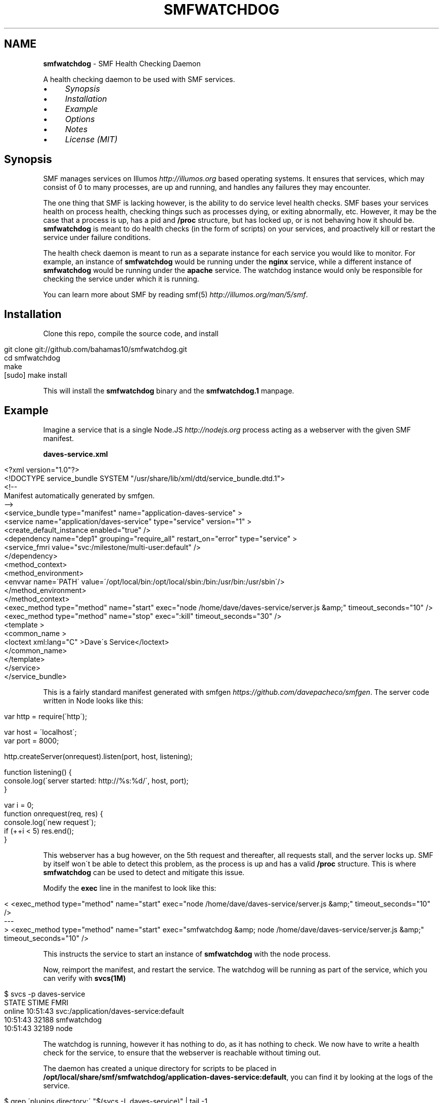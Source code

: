 .\" generated with Ronn/v0.7.3
.\" http://github.com/rtomayko/ronn/tree/0.7.3
.
.TH "SMFWATCHDOG" "1" "June 2013" "" "SMF Watchdog"
.
.SH "NAME"
\fBsmfwatchdog\fR \- SMF Health Checking Daemon
.
.P
A health checking daemon to be used with SMF services\.
.
.IP "\(bu" 4
\fISynopsis\fR
.
.IP "\(bu" 4
\fIInstallation\fR
.
.IP "\(bu" 4
\fIExample\fR
.
.IP "\(bu" 4
\fIOptions\fR
.
.IP "\(bu" 4
\fINotes\fR
.
.IP "\(bu" 4
\fILicense (MIT)\fR
.
.IP "" 0
.
.P
 \fI\fR
.
.SH "Synopsis"
SMF manages services on Illumos \fIhttp://illumos\.org\fR based operating systems\. It ensures that services, which may consist of 0 to many processes, are up and running, and handles any failures they may encounter\.
.
.P
The one thing that SMF is lacking however, is the ability to do service level health checks\. SMF bases your services health on process health, checking things such as processes dying, or exiting abnormally, etc\. However, it may be the case that a process is up, has a pid and \fB/proc\fR structure, but has locked up, or is not behaving how it should be\. \fBsmfwatchdog\fR is meant to do health checks (in the form of scripts) on your services, and proactively kill or restart the service under failure conditions\.
.
.P
The health check daemon is meant to run as a separate instance for each service you would like to monitor\. For example, an instance of \fBsmfwatchdog\fR would be running under the \fBnginx\fR service, while a different instance of \fBsmfwatchdog\fR would be running under the \fBapache\fR service\. The watchdog instance would only be responsible for checking the service under which it is running\.
.
.P
You can learn more about SMF by reading smf(5) \fIhttp://illumos\.org/man/5/smf\fR\.
.
.P
 \fI\fR
.
.SH "Installation"
Clone this repo, compile the source code, and install
.
.IP "" 4
.
.nf

git clone git://github\.com/bahamas10/smfwatchdog\.git
cd smfwatchdog
make
[sudo] make install
.
.fi
.
.IP "" 0
.
.P
This will install the \fBsmfwatchdog\fR binary and the \fBsmfwatchdog\.1\fR manpage\.
.
.P
 \fI\fR
.
.SH "Example"
Imagine a service that is a single Node\.JS \fIhttp://nodejs\.org\fR process acting as a webserver with the given SMF manifest\.
.
.P
\fBdaves\-service\.xml\fR
.
.IP "" 4
.
.nf

<?xml version="1\.0"?>
<!DOCTYPE service_bundle SYSTEM "/usr/share/lib/xml/dtd/service_bundle\.dtd\.1">
<!\-\-
Manifest automatically generated by smfgen\.
\-\->
<service_bundle type="manifest" name="application\-daves\-service" >
    <service name="application/daves\-service" type="service" version="1" >
        <create_default_instance enabled="true" />
        <dependency name="dep1" grouping="require_all" restart_on="error" type="service" >
            <service_fmri value="svc:/milestone/multi\-user:default" />
        </dependency>
        <method_context>
            <method_environment>
                <envvar name=\'PATH\' value=\'/opt/local/bin:/opt/local/sbin:/bin:/usr/bin:/usr/sbin\'/>
            </method_environment>
        </method_context>
        <exec_method type="method" name="start" exec="node /home/dave/daves\-service/server\.js &amp;" timeout_seconds="10" />
        <exec_method type="method" name="stop" exec=":kill" timeout_seconds="30" />
        <template >
            <common_name >
                <loctext xml:lang="C" >Dave\'s Service</loctext>
            </common_name>
        </template>
    </service>
</service_bundle>
.
.fi
.
.IP "" 0
.
.P
This is a fairly standard manifest generated with smfgen \fIhttps://github\.com/davepacheco/smfgen\fR\. The server code written in Node looks like this:
.
.IP "" 4
.
.nf

var http = require(\'http\');

var host = \'localhost\';
var port = 8000;

http\.createServer(onrequest)\.listen(port, host, listening);

function listening() {
  console\.log(\'server started: http://%s:%d/\', host, port);
}

var i = 0;
function onrequest(req, res) {
  console\.log(\'new request\');
  if (++i < 5) res\.end();
}
.
.fi
.
.IP "" 0
.
.P
This webserver has a bug however, on the 5th request and thereafter, all requests stall, and the server locks up\. SMF by itself won\'t be able to detect this problem, as the process is up and has a valid \fB/proc\fR structure\. This is where \fBsmfwatchdog\fR can be used to detect and mitigate this issue\.
.
.P
Modify the \fBexec\fR line in the manifest to look like this:
.
.IP "" 4
.
.nf

< <exec_method type="method" name="start" exec="node /home/dave/daves\-service/server\.js &amp;" timeout_seconds="10" />
\-\-\-
> <exec_method type="method" name="start" exec="smfwatchdog &amp; node /home/dave/daves\-service/server\.js &amp;" timeout_seconds="10" />
.
.fi
.
.IP "" 0
.
.P
This instructs the service to start an instance of \fBsmfwatchdog\fR with the node process\.
.
.P
Now, reimport the manifest, and restart the service\. The watchdog will be running as part of the service, which you can verify with \fBsvcs(1M)\fR
.
.IP "" 4
.
.nf

$ svcs \-p daves\-service
STATE          STIME    FMRI
online         10:51:43 svc:/application/daves\-service:default
               10:51:43    32188 smfwatchdog
               10:51:43    32189 node
.
.fi
.
.IP "" 0
.
.P
The watchdog is running, however it has nothing to do, as it has nothing to check\. We now have to write a health check for the service, to ensure that the webserver is reachable without timing out\.
.
.P
The daemon has created a unique directory for scripts to be placed in \fB/opt/local/share/smf/smfwatchdog/application\-daves\-service:default\fR, you can find it by looking at the logs of the service\.
.
.IP "" 4
.
.nf

$ grep \'plugins directory:\' "$(svcs \-L daves\-service)" | tail \-1
[smfwatchdog@0\.0\.0] [2013\-06\-12T17:51:43\.081Z] plugins directory: /opt/local/share/smf/smfwatchdog/application\-daves\-service:default
.
.fi
.
.IP "" 0
.
.P
Any scripts in this directory will be executed every 60 seconds, and if any of them return non\-zero, the service will be restarted, and optionally an email will be sent out alerting of the failed health check and the action taken (including the output generated by the script that failed)\.
.
.P
Since checks are just scripts, we can use any language that we\'d like, so let\'s keep it simple and use some bash\. We\'ll create a basic health check to ensure the service is responsive over HTTP\.
.
.IP "" 4
.
.nf

vim /opt/local/share/smf/smfwatchdog/application\-daves\-service\e:default/check\.sh


#!/usr/bin/env bash
CURLE_OPERATION_TIMEDOUT=28
timeout=20 # seconds

curl \-sSk \-m "$timeout" "http://localhost:8000"
if (( $? == $CURLE_OPERATION_TIMEDOUT )); then
        exit 1
else
        exit 0
fi
.
.fi
.
.IP "" 0
.
.P
And ensure the file is executable with:
.
.IP "" 4
.
.nf

chmod +x /opt/local/share/smf/smfwatchdog/application\-daves\-service\e:default/check\.sh
.
.fi
.
.IP "" 0
.
.P
If curl returns with code 28, that means 20 seconds have elapsed with no response from the service, and the check itself will return with exit code 1\. When \fBsmfwatchdog\fR sees that a health check has failed, it will restart the service with \fBsvcadm restart <fmri>\fR\.
.
.P
We can see this in the logfile
.
.IP "" 4
.
.nf

tail "$(svcs \-L daves\-service)"
[ Jun 12 17:51:43 Executing start method ("smfwatchdog & node /home/dave/daves\-service/server\.js &")\. ]
[smfwatchdog@0\.0\.0] [2013\-06\-12T17:51:43\.080Z] SMF_FMRI=svc:/application/daves\-service:default
[smfwatchdog@0\.0\.0] [2013\-06\-12T17:51:43\.081Z] plugins directory: /opt/local/share/smf/smfwatchdog/application\-daves\-service:default
[ Jun 12 17:51:43 Method "start" exited with status 0\. ]
server started: http://localhost:8000/
new request
new request
new request
new request
new request
[smfwatchdog@0\.0\.0] [2013\-06\-12T17:57:03\.612Z] check\.sh failed (exit code 1)
[smfwatchdog@0\.0\.0] [2013\-06\-12T17:57:03\.646Z] executing: svcadm restart svc:/application/daves\-service:default
[ Jun 12 17:57:03 Stopping because service restarting\. ]
[ Jun 12 17:57:03 Executing stop method (:kill)\. ]
.
.fi
.
.IP "" 0
.
.P
Also, we can set an email address to alert by setting the environmental variable in the manifest\.
.
.IP "" 4
.
.nf

<envvar name=\'SMFWATCHDOG_EMAIL\' value=\'dave@daveeddy\.com\'/>
.
.fi
.
.IP "" 0
.
.P
Now, when a health check fails it\'ll fire an email which looks like:
.
.IP "" 4
.
.nf

To: dave@daveeddy\.com
From: noreply@dave\-01\.local
Subject: [smfwatchdog] daves\-service:default failed healthcheck on dave\-01\.local

daves\-service:default restarted on dave\-01\.local

FMRI: svc:/application/daves\-service:default
Hostname: dave\-01\.local
Time (UTC): 2013\-06\-12T04:38:13
Command: check\.sh
Program: smfwatchdog@0\.0\.0 (compiled Jun 11 2013 21:32:47)

Command Output:
curl: (28) Operation timed out after 20000 milliseconds with 0 bytes received
.
.fi
.
.IP "" 0
.
.P
 \fI\fR
.
.SH "Options"
The following options can be passed in as environmental variables, most likely being added to the SMF manifest\.
.
.IP "\(bu" 4
\fBSMFWATCHDOG_DEBUG\fR: (int) If this is non\-zero, \fBsmfwatchdog\fR will produce debug output to the service\'s log file (\fBsvcs \-L <fmri>\fR)
.
.IP "\(bu" 4
\fBSMFWATCHDOG_SLEEP\fR: (int) The time, in seconds, to sleep between running health check scripts, defaults to 60
.
.IP "\(bu" 4
\fBSMFWATCHDOG_DISABLED\fR: If set, \fBsmfwatchdog\fR will exit cleanly upon starting
.
.IP "\(bu" 4
\fBSMFWATCHDOG_EMAIL\fR: If set, this variable will be used as an email address to send alerts to when a service has failed a health check
.
.IP "\(bu" 4
\fBSMFWATCHDOG_EMAIL_FROM\fR: This is the address from which the above email will be sent, defaults to \fBnoreply@<hostname>\fR
.
.IP "\(bu" 4
\fBSMFWATCHDOG_MAIL_PROG\fR: The mail program to use to send email on the system, it must accept binary email data over stdin, defaults to \fBmailx \-t\fR
.
.IP "\(bu" 4
\fBSMF_FMRI\fR: This shouldn\'t be manually set, it will be set automatically by SMF, and is used to tell the watchdog which service to monitor
.
.IP "" 0
.
.P
 \fI\fR
.
.SH "Notes / Issues"
The watchdog isn\'t a solution to a problem; it doesn\'t fix bugs\. The health checks are meant to minimize the impact of bugs that exist that currently have not been fixed in a service\.
.
.IP "\(bu" 4
This software hasn\'t been fully tested, and may contain bugs\.
.
.IP "\(bu" 4
Some other coures of action may be more appropriate than restarting the service, as this may fail if the watchdog doesn\'t run as root
.
.IP "" 0
.
.P
 \fI\fR
.
.SH "License"
MIT License
